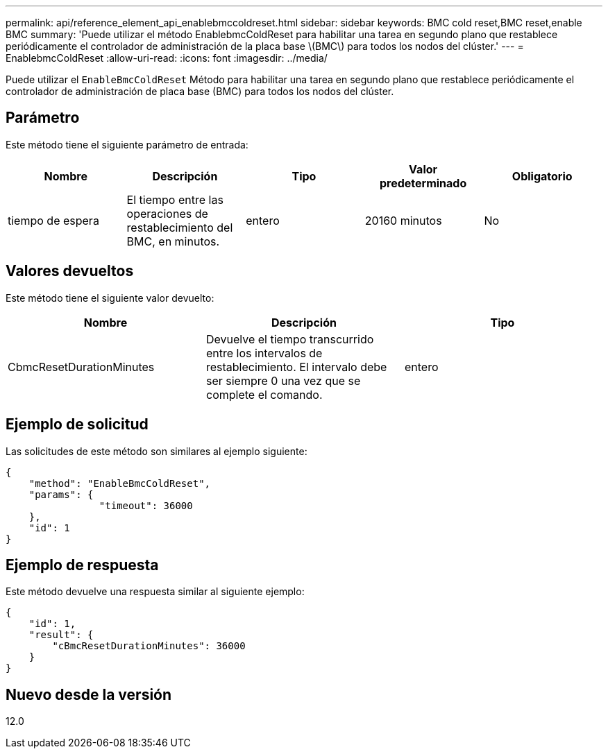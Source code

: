 ---
permalink: api/reference_element_api_enablebmccoldreset.html 
sidebar: sidebar 
keywords: BMC cold reset,BMC reset,enable BMC 
summary: 'Puede utilizar el método EnablebmcColdReset para habilitar una tarea en segundo plano que restablece periódicamente el controlador de administración de la placa base \(BMC\) para todos los nodos del clúster.' 
---
= EnablebmcColdReset
:allow-uri-read: 
:icons: font
:imagesdir: ../media/


[role="lead"]
Puede utilizar el `EnableBmcColdReset` Método para habilitar una tarea en segundo plano que restablece periódicamente el controlador de administración de placa base (BMC) para todos los nodos del clúster.



== Parámetro

Este método tiene el siguiente parámetro de entrada:

|===
| Nombre | Descripción | Tipo | Valor predeterminado | Obligatorio 


 a| 
tiempo de espera
 a| 
El tiempo entre las operaciones de restablecimiento del BMC, en minutos.
 a| 
entero
 a| 
20160 minutos
 a| 
No

|===


== Valores devueltos

Este método tiene el siguiente valor devuelto:

|===
| Nombre | Descripción | Tipo 


 a| 
CbmcResetDurationMinutes
 a| 
Devuelve el tiempo transcurrido entre los intervalos de restablecimiento. El intervalo debe ser siempre 0 una vez que se complete el comando.
 a| 
entero

|===


== Ejemplo de solicitud

Las solicitudes de este método son similares al ejemplo siguiente:

[listing]
----
{
    "method": "EnableBmcColdReset",
    "params": {
                "timeout": 36000
    },
    "id": 1
}
----


== Ejemplo de respuesta

Este método devuelve una respuesta similar al siguiente ejemplo:

[listing]
----
{
    "id": 1,
    "result": {
        "cBmcResetDurationMinutes": 36000
    }
}
----


== Nuevo desde la versión

12.0
